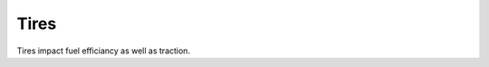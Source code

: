 ======
Tires
======

Tires impact fuel efficiancy as well as traction. 

================  ===================
Name               Type              
================  =================== 
tire_econ          A fuel efficient tire, but at the cost of traction
tire_normal        A tire that is balanced between fuel efficiency and traction
tire_sticky        A high traction tire at the cost of fuel efficiency
================  ===========================



